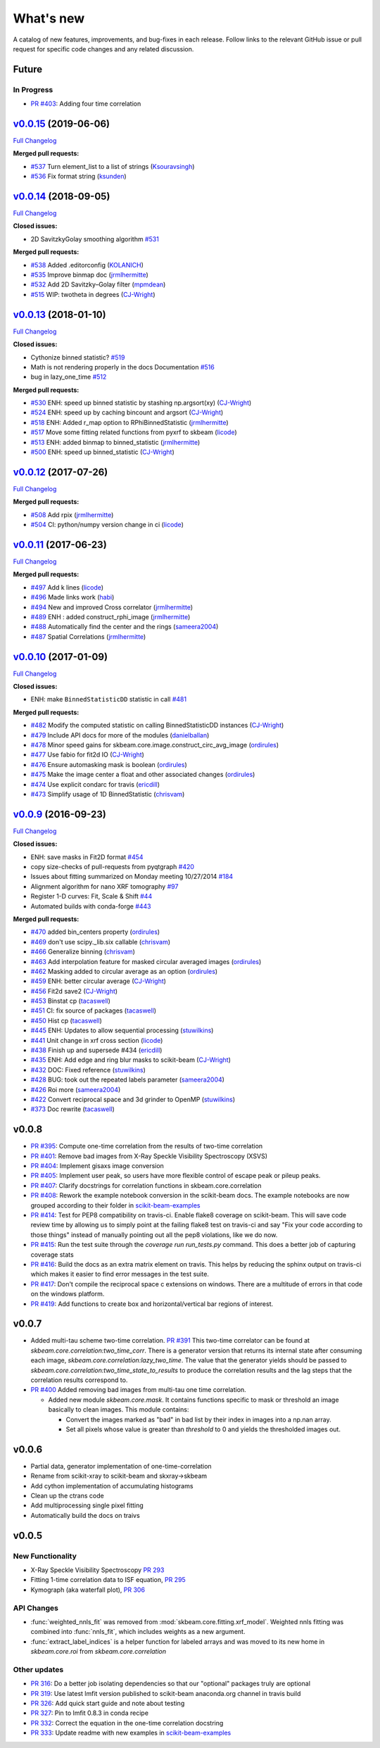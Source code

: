 .. _whats_new:

What's new
**********

A catalog of new features, improvements, and bug-fixes in each release.
Follow links to the relevant GitHub issue or pull request for specific
code changes and any related discussion.

Future
------
In Progress
===========
- `PR #403 <https://github.com/scikit-beam/scikit-beam/pull/401>`_: Adding four time correlation

`v0.0.15 <https://github.com/scikit-beam/scikit-beam/tree/v0.0.15>`__ (2019-06-06)
----------------------------------------------------------------------------------

`Full
Changelog <https://github.com/scikit-beam/scikit-beam/compare/v0.0.14...v0.0.15>`__

**Merged pull requests:**

-  `#537 <https://github.com/scikit-beam/scikit-beam/pull/537>`__
   Turn element_list to a list of strings
   (`Ksouravsingh <https://github.com/Ksouravsingh>`__)
-  `#536 <https://github.com/scikit-beam/scikit-beam/pull/536>`__
   Fix format string
   (`ksunden <https://github.com/ksunden>`__)


`v0.0.14 <https://github.com/scikit-beam/scikit-beam/tree/v0.0.14>`__ (2018-09-05)
----------------------------------------------------------------------------------

`Full
Changelog <https://github.com/scikit-beam/scikit-beam/compare/v0.0.13...v0.0.14>`__

**Closed issues:**

-  2D SavitzkyGolay smoothing algorithm
   `#531 <https://github.com/scikit-beam/scikit-beam/issues/485>`__

**Merged pull requests:**

-  `#538 <https://github.com/scikit-beam/scikit-beam/pull/500>`__
   Added .editorconfig
   (`KOLANICH <https://github.com/KOLANICH>`__)
-  `#535 <https://github.com/scikit-beam/scikit-beam/pull/500>`__
   Improve binmap doc
   (`jrmlhermitte <https://github.com/jrmlhermitte>`__)
-  `#532 <https://github.com/scikit-beam/scikit-beam/pull/500>`__
   Add 2D Savitzky–Golay filter
   (`mpmdean <https://github.com/mpmdean>`__)
-  `#515 <https://github.com/scikit-beam/scikit-beam/pull/500>`__
   WIP: twotheta in degrees
   (`CJ-Wright <https://github.com/CJ-Wright>`__)

`v0.0.13 <https://github.com/scikit-beam/scikit-beam/tree/v0.0.13>`__ (2018-01-10)
----------------------------------------------------------------------------------

`Full
Changelog <https://github.com/scikit-beam/scikit-beam/compare/v0.0.12...v0.0.13>`__

**Closed issues:**

-  Cythonize binned statistic?
   `#519 <https://github.com/scikit-beam/scikit-beam/issues/485>`__
-  Math is not rendering properly in the docs Documentation
   `#516 <https://github.com/scikit-beam/scikit-beam/issues/485>`__
-  bug in lazy_one_time
   `#512 <https://github.com/scikit-beam/scikit-beam/issues/485>`__

**Merged pull requests:**

-  `#530 <https://github.com/scikit-beam/scikit-beam/pull/530>`__
   ENH: speed up binned statistic by stashing np.argsort(xy)
   (`CJ-Wright <https://github.com/CJ-Wright>`__)
-  `#524 <https://github.com/scikit-beam/scikit-beam/pull/524>`__
   ENH: speed up by caching bincount and argsort
   (`CJ-Wright <https://github.com/CJ-Wright>`__)
-  `#518 <https://github.com/scikit-beam/scikit-beam/pull/518>`__
   ENH: Added r_map option to RPhiBinnedStatistic
   (`jrmlhermitte <https://github.com/jrmlhermitte>`__)
-  `#517 <https://github.com/scikit-beam/scikit-beam/pull/517>`__
   Move some fitting related functions from pyxrf to skbeam
   (`licode <https://github.com/licode>`__)
-  `#513 <https://github.com/scikit-beam/scikit-beam/pull/513>`__
   ENH: added binmap to binned_statistic
   (`jrmlhermitte <https://github.com/jrmlhermitte>`__)
-  `#500 <https://github.com/scikit-beam/scikit-beam/pull/500>`__
   ENH: speed up binned_statistic
   (`CJ-Wright <https://github.com/CJ-Wright>`__)

`v0.0.12 <https://github.com/scikit-beam/scikit-beam/tree/v0.0.12>`__ (2017-07-26)
----------------------------------------------------------------------------------

`Full
Changelog <https://github.com/scikit-beam/scikit-beam/compare/v0.0.11...v0.0.12>`__

**Merged pull requests:**

-  `#508 <https://github.com/scikit-beam/scikit-beam/pull/508>`__
   Add rpix
   (`jrmlhermitte <https://github.com/jrmlhermitte>`__)
-  `#504 <https://github.com/scikit-beam/scikit-beam/pull/504>`__
   CI: python/numpy version change in ci
   (`licode <https://github.com/licode>`__)


`v0.0.11 <https://github.com/scikit-beam/scikit-beam/tree/v0.0.11>`__ (2017-06-23)
----------------------------------------------------------------------------------

`Full
Changelog <https://github.com/scikit-beam/scikit-beam/compare/v0.0.10...v0.0.11>`__

**Merged pull requests:**

-  `#497 <https://github.com/scikit-beam/scikit-beam/pull/497>`__
   Add k lines
   (`licode <https://github.com/licode>`__)
-  `#496 <https://github.com/scikit-beam/scikit-beam/pull/496>`__
   Made links work
   (`habi <https://github.com/habi>`__)
-  `#494 <https://github.com/scikit-beam/scikit-beam/pull/494>`__
   New and improved Cross correlator
   (`jrmlhermitte <https://github.com/jrmlhermitte>`__)
-  `#489 <https://github.com/scikit-beam/scikit-beam/pull/489>`__
   ENH : added construct_rphi_image
   (`jrmlhermitte <https://github.com/jrmlhermitte>`__)
-  `#488 <https://github.com/scikit-beam/scikit-beam/pull/488>`__
   Automatically find the center and the rings
   (`sameera2004 <https://github.com/sameera2004>`__)
-  `#487 <https://github.com/scikit-beam/scikit-beam/pull/487>`__
   Spatial Correlations
   (`jrmlhermitte <https://github.com/jrmlhermitte>`__)


`v0.0.10 <https://github.com/scikit-beam/scikit-beam/tree/v0.0.10>`__ (2017-01-09)
----------------------------------------------------------------------------------

`Full
Changelog <https://github.com/scikit-beam/scikit-beam/compare/v0.0.9...v0.0.10>`__

**Closed issues:**

-  ENH: make ``BinnedStatisticDD`` statistic in call
   `#481 <https://github.com/scikit-beam/scikit-beam/issues/481>`__

**Merged pull requests:**

-  `#482 <https://github.com/scikit-beam/scikit-beam/pull/482>`__
   Modify the computed statistic on calling BinnedStatisticDD instances
   (`CJ-Wright <https://github.com/CJ-Wright>`__)
-  `#479 <https://github.com/scikit-beam/scikit-beam/pull/479>`__
   Include API docs for more of the modules
   (`danielballan <https://github.com/danielballan>`__)
-  `#478 <https://github.com/scikit-beam/scikit-beam/pull/478>`__
   Minor speed gains for skbeam.core.image.construct_circ_avg_image
   (`ordirules <https://github.com/ordirules>`__)
-  `#477 <https://github.com/scikit-beam/scikit-beam/pull/477>`__
   Use fabio for fit2d IO
   (`CJ-Wright <https://github.com/CJ-Wright>`__)
-  `#476 <https://github.com/scikit-beam/scikit-beam/pull/476>`__
   Ensure automasking mask is boolean
   (`ordirules <https://github.com/ordirules>`__)
-  `#475 <https://github.com/scikit-beam/scikit-beam/pull/475>`__
   Make the image center a float and other associated changes
   (`ordirules <https://github.com/ordirules>`__)
-  `#474 <https://github.com/scikit-beam/scikit-beam/pull/474>`__
   Use explicit condarc for travis
   (`ericdill <https://github.com/ericdill>`__)
-  `#473 <https://github.com/scikit-beam/scikit-beam/pull/473>`__
   Simplify usage of 1D BinnedStatistic
   (`chrisvam <https://github.com/chrisvam>`__)


`v0.0.9 <https://github.com/scikit-beam/scikit-beam/tree/v0.0.9>`__ (2016-09-23)
--------------------------------------------------------------------------------

`Full
Changelog <https://github.com/scikit-beam/scikit-beam/compare/v0.0.8...v0.0.9>`__

**Closed issues:**

-  ENH: save masks in Fit2D format
   `#454 <https://github.com/scikit-beam/scikit-beam/issues/454>`__
-  copy size-checks of pull-requests from pyqtgraph
   `#420 <https://github.com/scikit-beam/scikit-beam/issues/420>`__
-  Issues about fitting summarized on Monday meeting 10/27/2014
   `#184 <https://github.com/scikit-beam/scikit-beam/issues/184>`__
-  Alignment algorithm for nano XRF tomography
   `#97 <https://github.com/scikit-beam/scikit-beam/issues/97>`__
-  Register 1-D curves: Fit, Scale & Shift
   `#44 <https://github.com/scikit-beam/scikit-beam/issues/44>`__
-  Automated builds with conda-forge
   `#443 <https://github.com/scikit-beam/scikit-beam/issues/443>`__

**Merged pull requests:**

-  `#470 <https://github.com/scikit-beam/scikit-beam/pull/470>`__
   added bin\_centers property
   (`ordirules <https://github.com/ordirules>`__)
-  `#469 <https://github.com/scikit-beam/scikit-beam/pull/469>`__
   don't use scipy.\_lib.six callable
   (`chrisvam <https://github.com/chrisvam>`__)
-  `#466 <https://github.com/scikit-beam/scikit-beam/pull/466>`__
   Generalize binning
   (`chrisvam <https://github.com/chrisvam>`__)
-  `#463 <https://github.com/scikit-beam/scikit-beam/pull/463>`__
   Add interpolation feature for masked circular averaged images
   (`ordirules <https://github.com/ordirules>`__)
-  `#462 <https://github.com/scikit-beam/scikit-beam/pull/462>`__
   Masking added to circular average as an option
   (`ordirules <https://github.com/ordirules>`__)
-  `#459 <https://github.com/scikit-beam/scikit-beam/pull/459>`__
   ENH: better circular average
   (`CJ-Wright <https://github.com/CJ-Wright>`__)
-  `#456 <https://github.com/scikit-beam/scikit-beam/pull/456>`__
   Fit2d save2
   (`CJ-Wright <https://github.com/CJ-Wright>`__)
-  `#453 <https://github.com/scikit-beam/scikit-beam/pull/453>`__
   Binstat cp
   (`tacaswell <https://github.com/tacaswell>`__)
-  `#451 <https://github.com/scikit-beam/scikit-beam/pull/451>`__
   CI: fix source of packages
   (`tacaswell <https://github.com/tacaswell>`__)
-  `#450 <https://github.com/scikit-beam/scikit-beam/pull/450>`__
   Hist cp
   (`tacaswell <https://github.com/tacaswell>`__)
-  `#445 <https://github.com/scikit-beam/scikit-beam/pull/445>`__
   ENH: Updates to allow sequential processing
   (`stuwilkins <https://github.com/stuwilkins>`__)
-  `#441 <https://github.com/scikit-beam/scikit-beam/pull/441>`__
   Unit change in xrf cross section
   (`licode <https://github.com/licode>`__)
-  `#438 <https://github.com/scikit-beam/scikit-beam/pull/438>`__
   Finish up and supersede #434
   (`ericdill <https://github.com/ericdill>`__)
-  `#435 <https://github.com/scikit-beam/scikit-beam/pull/435>`__
   ENH: Add edge and ring blur masks to scikit-beam
   (`CJ-Wright <https://github.com/CJ-Wright>`__)
-  `#432 <https://github.com/scikit-beam/scikit-beam/pull/432>`__
   DOC: Fixed reference
   (`stuwilkins <https://github.com/stuwilkins>`__)
-  `#428 <https://github.com/scikit-beam/scikit-beam/pull/428>`__
   BUG: took out the repeated labels parameter
   (`sameera2004 <https://github.com/sameera2004>`__)
-  `#426 <https://github.com/scikit-beam/scikit-beam/pull/426>`__
   Roi more
   (`sameera2004 <https://github.com/sameera2004>`__)
-  `#422 <https://github.com/scikit-beam/scikit-beam/pull/422>`__
   Convert reciprocal space and 3d grinder to OpenMP
   (`stuwilkins <https://github.com/stuwilkins>`__)
-  `#373 <https://github.com/scikit-beam/scikit-beam/pull/373>`__
   Doc rewrite
   (`tacaswell <https://github.com/tacaswell>`__)

v0.0.8
------
- `PR #395 <https://github.com/scikit-beam/scikit-beam/pull/395>`_: Compute one-time correlation from the results of two-time correlation
- `PR #401 <https://github.com/scikit-beam/scikit-beam/pull/401>`_: Remove bad images from X-Ray Speckle Visibility Spectroscopy (XSVS)
- `PR #404 <https://github.com/scikit-beam/scikit-beam/pull/404>`_: Implement gisaxs image conversion
- `PR #405 <https://github.com/scikit-beam/scikit-beam/pull/405>`_: Implement user peak, so users have more flexible control of escape peak or pileup peaks.
- `PR #407 <https://github.com/scikit-beam/scikit-beam/pull/407>`_: Clarify docstrings for correlation functions in skbeam.core.correlation
- `PR #408 <https://github.com/scikit-beam/scikit-beam/pull/408>`_: Rework the example notebook conversion in the scikit-beam docs.  The example notebooks are now grouped according to their folder in `scikit-beam-examples <http://github.com/scikit-beam/scikit-beam-examples>`__
- `PR #414 <https://github.com/scikit-beam/scikit-beam/pull/414>`_: Test for PEP8 compatibility on travis-ci. Enable flake8 coverage on scikit-beam. This will save code review time by allowing us to simply point at the failing flake8 test on travis-ci and say "Fix your code according to those things" instead of manually pointing out all the pep8 violations, like we do now.
- `PR #415 <https://github.com/scikit-beam/scikit-beam/pull/415>`_: Run the test suite through the `coverage run run_tests.py` command. This does a better job of capturing coverage stats
- `PR #416 <https://github.com/scikit-beam/scikit-beam/pull/416>`_: Build the docs as an extra matrix element on travis. This helps by reducing the sphinx output on travis-ci which makes it easier to find error messages in the test suite.
- `PR #417 <https://github.com/scikit-beam/scikit-beam/pull/417>`_: Don't compile the reciprocal space c extensions on windows. There are a multitude of errors in that code on the windows platform.
- `PR #419 <https://github.com/scikit-beam/scikit-beam/pull/419>`_: Add functions to create box and horizontal/vertical bar regions of interest.

v0.0.7
------
- Added multi-tau scheme two-time correlation. `PR #391 <https://github.com/scikit-beam/scikit-beam/pull/391>`_
  This two-time correlator can be found at `skbeam.core.correlation:two_time_corr`.
  There is a generator version that returns its internal state after consuming
  each image, `skbeam.core.correlation:lazy_two_time`. The value that the
  generator yields should be passed to `skbeam.core.correlation:two_time_state_to_results`
  to produce the correlation results and the lag steps that the correlation results
  correspond to.
- `PR #400 <https://github.com/scikit-beam/scikit-beam/pull/400>`_ Added
  removing bad images from multi-tau one time correlation.

  - Added new module `skbeam.core.mask`.
    It contains functions specific to mask or threshold an image
    basically to clean images. This module contains:

    - Convert the images marked as "bad" in bad list by their index in images into
      a np.nan array.
    - Set all pixels whose value is greater than `threshold` to 0 and yields the
      thresholded images out.


v0.0.6
------
- Partial data, generator implementation of one-time-correlation
- Rename from scikit-xray to scikit-beam and skxray->skbeam
- Add cython implementation of accumulating histograms
- Clean up the ctrans code
- Add multiprocessing single pixel fitting
- Automatically build the docs on traivs


v0.0.5
------

New Functionality
=================
* X-Ray Speckle Visibility Spectroscopy `PR 293 <https://github.com/scikit-beam/scikit-beam/pull/293>`_
* Fitting 1-time correlation data to ISF equation, `PR 295 <https://github.com/scikit-beam/scikit-beam/pull/295>`_
* Kymograph (aka waterfall plot), `PR  306 <https://github.com/scikit-beam/scikit-beam/pull/306>`_


API Changes
===========
* :func:`weighted_nnls_fit` was removed from :mod:`skbeam.core.fitting.xrf_model`.
  Weighted nnls fitting was combined into :func:`nnls_fit`, which includes
  weights as a new argument.

* :func:`extract_label_indices` is a helper function for labeled arrays and
  was moved to its new home in `skbeam.core.roi` from `skbeam.core.correlation`

Other updates
=============
* `PR 316 <https://github.com/scikit-beam/scikit-beam/pull/316>`_: Do a better
  job isolating dependencies so that our "optional" packages truly are optional
* `PR 319 <https://github.com/scikit-beam/scikit-beam/pull/319>`_: Use latest
  lmfit version published to scikit-beam anaconda.org channel in travis build
* `PR 326 <https://github.com/scikit-beam/scikit-beam/pull/326>`_:
  Add quick start guide and note about testing
* `PR 327 <https://github.com/scikit-beam/scikit-beam/pull/327>`_: Pin to lmfit
  0.8.3 in conda recipe
* `PR 332 <https://github.com/scikit-beam/scikit-beam/pull/332>`_: Correct the
  equation in the one-time correlation docstring
* `PR 333 <https://github.com/scikit-beam/scikit-beam/pull/333>`_: Update
  readme with new examples in `scikit-beam-examples <https://github.com/scikit-beam/scikit-beam-examples>`__
